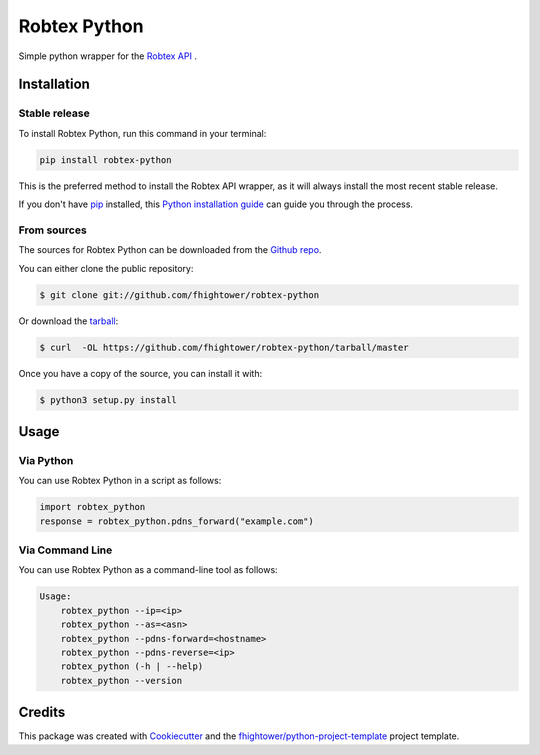 *************
Robtex Python
*************

.. image:: https://img.shields.io/pypi/v/robtex_python.svg
        :target: https://pypi.python.org/pypi/robtex_python

.. image:: https://img.shields.io/travis/fhightower/robtex-python.svg
        :target: https://travis-ci.org/fhightower/robtex-python

.. image:: https://codecov.io/gh/fhightower/robtex-python/branch/master/graph/badge.svg
        :target: https://codecov.io/gh/fhightower/robtex-python

.. image:: https://api.codacy.com/project/badge/Grade/8151c710cd704ddeb8575ee6dfbbd96e
        :target: https://www.codacy.com/app/fhightower/robtex-python

Simple python wrapper for the `Robtex API <https://www.robtex.com/api/>`_ .

Installation
============

Stable release
--------------

To install Robtex Python, run this command in your terminal:

.. code-block:: console

    pip install robtex-python

This is the preferred method to install the Robtex API wrapper, as it will always install the most recent stable release. 

If you don't have `pip`_ installed, this `Python installation guide`_ can guide
you through the process.

.. _pip: https://pip.pypa.io
.. _Python installation guide: http://docs.python-guide.org/en/latest/starting/installation/

From sources
------------

The sources for Robtex Python can be downloaded from the `Github repo`_.

You can either clone the public repository:

.. code-block:: console

    $ git clone git://github.com/fhightower/robtex-python

Or download the `tarball`_:

.. code-block:: console

    $ curl  -OL https://github.com/fhightower/robtex-python/tarball/master

Once you have a copy of the source, you can install it with:

.. code-block:: console

    $ python3 setup.py install

.. _Github repo: https://github.com/fhightower/robtex-python
.. _tarball: https://github.com/fhightower/robtex-python/tarball/master

Usage
=====

Via Python
----------

You can use Robtex Python in a script as follows:

.. code-block:: python

    import robtex_python
    response = robtex_python.pdns_forward("example.com")

Via Command Line
----------------

You can use Robtex Python as a command-line tool as follows:

.. code-block:: shell

    Usage:
        robtex_python --ip=<ip>
        robtex_python --as=<asn>
        robtex_python --pdns-forward=<hostname>
        robtex_python --pdns-reverse=<ip>
        robtex_python (-h | --help)
        robtex_python --version

Credits
=======

This package was created with Cookiecutter_ and the `fhightower/python-project-template`_ project template.

.. _Cookiecutter: https://github.com/audreyr/cookiecutter
.. _`fhightower/python-project-template`: https://github.com/fhightower/python-project-template
